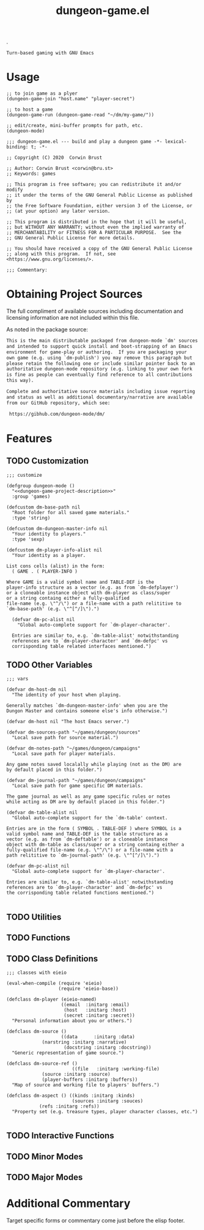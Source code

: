 #+TITLE: dungeon-game.el
#+OPTIONS: broken-links:t num:nil H:8

# logo image just floats left.  Github does a nicer job than htmlize
# so don't work about imaage overlapping first two text blocks in the
# HTML output; it is just for preview purposes.  Travis-ci makes the
# real .el and github creates the key documentation for review prior
# to download and install at which point prefer the help system.
.
#+HTML: <a href=https://github.com/mplscorwin/dungeon-mode/><img src="https://github.com/mplscorwin/dungeon-mode/raw/master/M-Dungeon-Logo-final.png" align="right"></a>

# print a description at the top for GitHub
# CEZB <pre /> looks cool here.

#+NAME: dungeon-game-project-description
#+BEGIN_SRC text
Turn-based gaming with GNU Emacs
#+END_SRC

* Usage
:PROPERTIES:
:TOC: ignore
:END:

#+BEGIN_SRC elisp :tangle no
  ;; to join game as a plyer
  (dungeon-game-join "host.name" "player-secret")

  ;; to host a game
  (dungeon-game-run (dungeon-game-read "~/dm/my-game/"))

  ;; edit/create, mini-buffer prompts for path, etc.
  (dungeon-mode)
#+END_SRC

#+BEGIN_SRC elisp padline:no :exports none
;;; dungeon-game.el --- build and play a dungeon game -*- lexical-binding: t; -*-

;; Copyright (C) 2020  Corwin Brust

;; Author: Corwin Brust <corwin@bru.st>
;; Keywords: games

;; This program is free software; you can redistribute it and/or modify
;; it under the terms of the GNU General Public License as published by
;; the Free Software Foundation, either version 3 of the License, or
;; (at your option) any later version.

;; This program is distributed in the hope that it will be useful,
;; but WITHOUT ANY WARRANTY; without even the implied warranty of
;; MERCHANTABILITY or FITNESS FOR A PARTICULAR PURPOSE.  See the
;; GNU General Public License for more details.

;; You should have received a copy of the GNU General Public License
;; along with this program.  If not, see <https://www.gnu.org/licenses/>.

;;; Commentary:
#+end_src

* Obtaining Project Sources

The full compliment of available sources including documentation and
licensing information are not included within this file.

As noted in the package source:

#+name: attribution-and-source-pointer
#+begin_src org :tangle no :padline no
  This is the main distributable packaged from dungeon-mode `dm' sources
  and intended to support quick install and boot-strapping of an Emacs
  environment for game-play or authoring.  If you are packaging your
  own game (e.g. using `dm-publish') you may remove this paragraph but
  please retain the following one or include similar pointer back to an
  authoritative dungeon-mode repository (e.g. linking to your own fork
  is fine as people can eventually find reference to all contributions
  this way).

  Complete and authoritative source materials including issue reporting
  and status as well as additional documentary/narrative are available
  from our GitHub repository, which see:

   https://gibhub.com/dungeon-mode/dm/
#+END_SRC

* Contents                                                         :noexport:
:PROPERTIES:
:TOC:    this
:END:
-  [[#obtaining-project-sources][Obtaining Project Sources]]
-  [[#features][Features]]
  -  [[#customization][Customization]]
  -  [[#other-variables][Other Variables]]
  -  [[#utilities][Utilities]]
  -  [[#functions][Functions]]
  -  [[#class-definitions][Class Definitions]]
  -  [[#interactive-functions][Interactive Functions]]
  -  [[#minor-modes][Minor Modes]]
  -  [[#major-modes][Major Modes]]
-  [[#additional-commentary][Additional Commentary]]
-  [[#packaging-configuration][Packaging Configuration]]
  -  [[#file-local-properties][File-local properties]]
  -  [[#file-local-variables][File-local variables]]

* Features

#+NAME: elisp-body
#+BEGIN_SRC elisp :exports none
;;; Code:
#+END_SRC

** TODO Customization

#+BEGIN_SRC elisp :noweb yes
  ;;; customize

  (defgroup dungeon-mode ()
    "<<dungeon-game-project-description>>"
    :group 'games)

  (defcustom dm-base-path nil
    "Root folder for all saved game materials."
    :type 'string)

  (defcustom dm-dungeon-master-info nil
    "Your identity to players."
    :type 'sexp)

  (defcustom dm-player-info-alist nil
    "Your identity as a player.

  List cons cells (alist) in the form:
    ( GAME . ( PLAYER-INFO )

  Where GAME is a valid symbol name and TABLE-DEF is the
  player-info structure as a vector (e.g. as from `dm-defplayer')
  or a cloneable instance object with dm-player as class/super
  or a string containg either a fully-qualified
  file-name (e.g. \"^/\") or a file-name with a path relititive to
  `dm-base-path' (e.g. \"^[^/]\").")

    (defvar dm-pc-alist nil
      "Global auto-complete support for `dm-player-character'.

    Entries are similar to, e.g. `dm-table-alist' notwithstanding
    references are to `dm-player-character' and `dm-defpc' vs
    corrisponding table related interfaces mentioned.")
#+end_src


** TODO Other Variables

#+BEGIN_SRC elisp
  ;;; vars

  (defvar dm-host-dm nil
    "The identity of your host when playing.

  Generally matches `dm-dungeon-master-info' when you are the
  Dungon Master and contains someone else's info otherwise.")

  (defvar dm-host nil "The host Emacs server.")

  (defvar dm-sources-path "~/games/dungeon/sources"
    "Local save path for source material.")

  (defvar dm-notes-path "~/games/dungeon/campaigns"
    "Local save path for player materials.

  Any game notes saved localally while playing (not as the DM) are
  by default placed in this folder.")

  (defvar dm-journal-path "~/games/dungeon/campaigns"
    "Local save path for game specific DM materials.

  The game journal as well as any game specific rules or notes
  while acting as DM are by default placed in this folder.")

  (defvar dm-table-alist nil
    "Global auto-complete support for the `dm-table' context.

  Entries are in the form ( SYMBOL . TABLE-DEF ) where SYMBOL is a
  valid symbol name and TABLE-DEF is the table structure as a
  vector (e.g. as from `dm-deftable') or a cloneable instance
  object with dm-table as class/super or a string containg either a
  fully-qualified file-name (e.g. \"^/\") or a file-name with a
  path relititive to `dm-journal-path' (e.g. \"^[^/]\").")

  (defvar dm-pc-alist nil
    "Global auto-complete support for `dm-player-character'.

  Entries are similar to, e.g. `dm-table-alist' notwithstanding
  references are to `dm-player-character' and `dm-defpc' vs
  the corrisponding table related functions mentioned.")

#+end_src

** TODO Utilities

** TODO Functions

** TODO Class Definitions

#+NAME: elisp-body--class-defs
#+BEGIN_SRC elisp
  ;;; classes with eieio

  (eval-when-compile (require 'eieio)
                     (require 'eieio-base))

  (defclass dm-player (eieio-named)
                      ((email  :initarg :email)
                       (host   :initarg :host)
                       (secret :initarg :secret))
    "Personal information about you or others.")

  (defclass dm-source () 
                      ((data      :initarg :data)
		       (narstring :initarg :narrative)
                       (docstring :initarg :docstring))
    "Generic representation of game source.")

  (defclass dm-source-ref () 
                          ((file   :initarg :working-file)
			   (source :initarg :source)
			   (player-buffers :initarg :buffers))
    "Map of source and working file to players' buffers.")

  (defclass dm-aspect () ((kinds :initarg :kinds)
                          (sources :initarg :souces)
			  (refs :initarg :refs))
    "Property set (e.g. treasure types, player character classes, etc.")

#+END_SRC

** TODO Interactive Functions

** TODO Minor Modes

** TODO Major Modes

* Additional Commentary

Target specific forms or commentary come just before the elisp footer.

# No target dependant forms yet.  Yay!

#+NAME: elisp-footer
#+BEGIN_SRC elisp :exports none :padline no

(provide 'dungeon-game)
;;; dungeon-game.el ends here
#+END_SRC

* COMMENT Packaging Configuration

  Babel setup gratefully snipped from [[https://raw.githubusercontent.com/alphapapa/unpackaged.el/master/README.org][unpackaged.el]].

#+BEGIN_QUOTE

  I love Emacs and Org mode.  This makes it so easy to make the
  document...alive!  And automated!  Beautiful.

#+END_QUOTE

** File-local properties

#+PROPERTY: header-args:elisp :tangle dungeon-game.el
#+KEYWORDS: games
#+TAGS: { TODO(t)  INPROGRESS(p) MPTP(c) }
#+TAGS: { Corwin(C)  Erik(E) }

** File-local variables

# Local Variables:
# eval: (require 'org-make-toc)
# eval: (unpackaged/org-export-html-with-useful-ids-mode 1)
# before-save-hook: org-make-toc
# after-save-hook: (lambda nil (org-babel-tangle) (org-html-export-to-html))
# org-export-with-properties: ()
# org-export-with-title: t
# org-export-with-broken-links: t
# org-id-link-to-org-use-id: nil
# org-export-initial-scope: buffer
# End:
